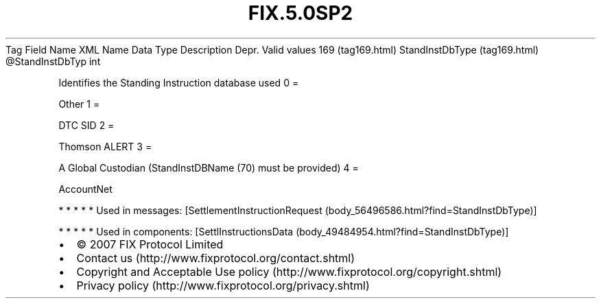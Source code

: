 .TH FIX.5.0SP2 "" "" "Tag #169"
Tag
Field Name
XML Name
Data Type
Description
Depr.
Valid values
169 (tag169.html)
StandInstDbType (tag169.html)
\@StandInstDbTyp
int
.PP
Identifies the Standing Instruction database used
0
=
.PP
Other
1
=
.PP
DTC SID
2
=
.PP
Thomson ALERT
3
=
.PP
A Global Custodian (StandInstDBName (70) must be provided)
4
=
.PP
AccountNet
.PP
   *   *   *   *   *
Used in messages:
[SettlementInstructionRequest (body_56496586.html?find=StandInstDbType)]
.PP
   *   *   *   *   *
Used in components:
[SettlInstructionsData (body_49484954.html?find=StandInstDbType)]

.PD 0
.P
.PD

.PP
.PP
.IP \[bu] 2
© 2007 FIX Protocol Limited
.IP \[bu] 2
Contact us (http://www.fixprotocol.org/contact.shtml)
.IP \[bu] 2
Copyright and Acceptable Use policy (http://www.fixprotocol.org/copyright.shtml)
.IP \[bu] 2
Privacy policy (http://www.fixprotocol.org/privacy.shtml)
